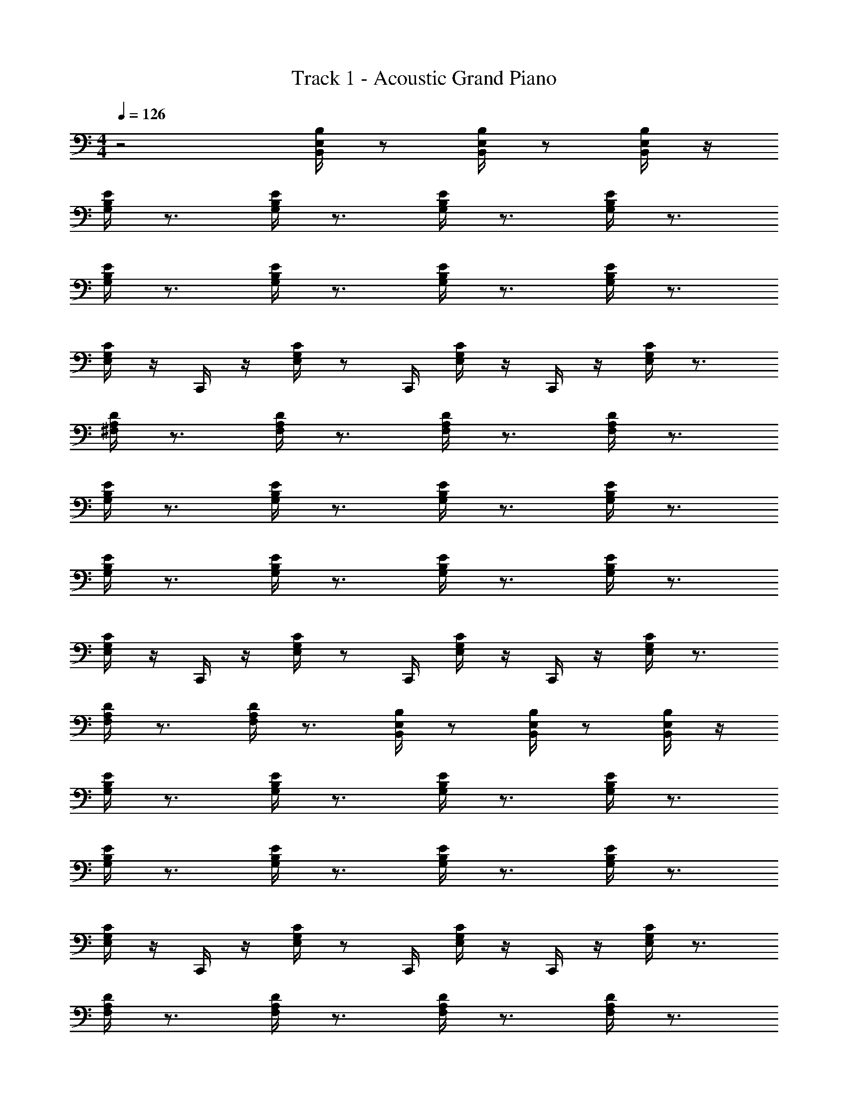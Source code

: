 X: 1
T: Track 1 - Acoustic Grand Piano
Z: ABC Generated by Starbound Composer v0.8.6
L: 1/4
M: 4/4
Q: 1/4=126
K: C
z2 [B,,/4B,/4E,/4] z/ [B,,/4E,/4B,/4] z/ [B,,/4E,/4B,/4] z/4 
[B,/4G,/4E/4] z3/4 [B,/4G,/4E/4] z3/4 [B,/4G,/4E/4] z3/4 [B,/4G,/4E/4] z3/4 
[B,/4G,/4E/4] z3/4 [B,/4G,/4E/4] z3/4 [B,/4G,/4E/4] z3/4 [B,/4G,/4E/4] z3/4 
[G,/4E,/4C/4] z/4 C,,/4 z/4 [G,/4E,/4C/4] z/ C,,/4 [G,/4E,/4C/4] z/4 C,,/4 z/4 [G,/4E,/4C/4] z3/4 
[A,/4^F,/4D/4] z3/4 [A,/4F,/4D/4] z3/4 [A,/4F,/4D/4] z3/4 [A,/4F,/4D/4] z3/4 
[B,/4G,/4E/4] z3/4 [B,/4G,/4E/4] z3/4 [B,/4G,/4E/4] z3/4 [B,/4G,/4E/4] z3/4 
[B,/4G,/4E/4] z3/4 [B,/4G,/4E/4] z3/4 [B,/4G,/4E/4] z3/4 [B,/4G,/4E/4] z3/4 
[G,/4E,/4C/4] z/4 C,,/4 z/4 [G,/4E,/4C/4] z/ C,,/4 [G,/4E,/4C/4] z/4 C,,/4 z/4 [G,/4E,/4C/4] z3/4 
[A,/4F,/4D/4] z3/4 [A,/4F,/4D/4] z3/4 [B,/4B,,/4E,/4] z/ [B,/4B,,/4E,/4] z/ [B,/4B,,/4E,/4] z/4 
[B,/4G,/4E/4] z3/4 [B,/4G,/4E/4] z3/4 [B,/4G,/4E/4] z3/4 [B,/4G,/4E/4] z3/4 
[B,/4G,/4E/4] z3/4 [B,/4G,/4E/4] z3/4 [B,/4G,/4E/4] z3/4 [B,/4G,/4E/4] z3/4 
[G,/4E,/4C/4] z/4 C,,/4 z/4 [G,/4E,/4C/4] z/ C,,/4 [G,/4E,/4C/4] z/4 C,,/4 z/4 [G,/4E,/4C/4] z3/4 
[A,/4F,/4D/4] z3/4 [A,/4F,/4D/4] z3/4 [A,/4F,/4D/4] z3/4 [A,/4F,/4D/4] z3/4 
[B,/4G,/4E/4] z3/4 [B,/4G,/4E/4] z3/4 [B,/4G,/4E/4] z3/4 [B,/4G,/4E/4] z3/4 
[B,/4G,/4E/4] z3/4 [B,/4G,/4E/4] z3/4 [B,/4G,/4E/4] z3/4 [B,/4G,/4E/4] z3/4 
[G,/4E,/4C/4] z/4 C,,/4 z/4 [G,/4E,/4C/4] z/ C,,/4 [G,/4E,/4C/4] z/4 C,,/4 z/4 [G,/4E,/4C/4] z3/4 
[D/4A,/4F,/4] z3/4 [D/4A,/4F,/4] z3/4 [B,/4B,,/4E,/4] z/ [B,/4B,,/4E,/4] z/ [B,/4B,,/4E,/4] z7/ 
